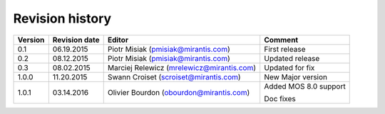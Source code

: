 ================
Revision history
================

======= ============= ============================ =====================
Version Revision date Editor                       Comment              
======= ============= ============================ =====================
0.1     06.19.2015    Piotr Misiak                 First release
                      (pmisiak@mirantis.com)                            
------- ------------- ---------------------------- ---------------------
0.2     08.12.2015    Piotr Misiak                 Updated release
                      (pmisiak@mirantis.com)                            
------- ------------- ---------------------------- ---------------------
0.3     08.02.2015    Marciej Relewicz             Updated for fix
                      (mrelewicz@mirantis.com)
------- ------------- ---------------------------- ---------------------
1.0.0   11.20.2015    Swann Croiset                New Major version        
                      (scroiset@mirantis.com)      
------- ------------- ---------------------------- ---------------------
1.0.1   03.14.2016    Olivier Bourdon              Added MOS 8.0 support
                      (obourdon@mirantis.com)      
                                                   Doc fixes
======= ============= ============================ =====================

